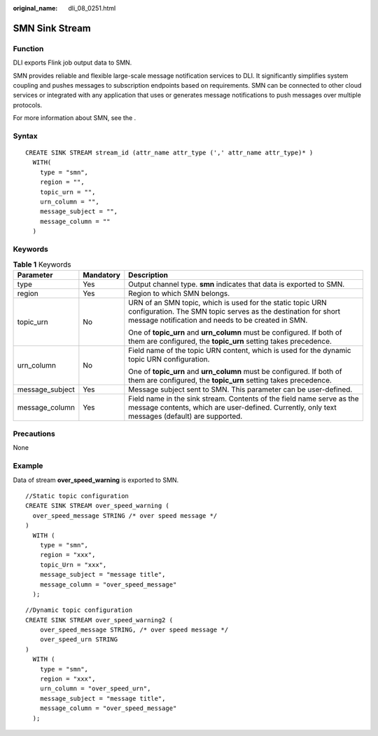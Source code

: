 :original_name: dli_08_0251.html

.. _dli_08_0251:

SMN Sink Stream
===============

Function
--------

DLI exports Flink job output data to SMN.

SMN provides reliable and flexible large-scale message notification services to DLI. It significantly simplifies system coupling and pushes messages to subscription endpoints based on requirements. SMN can be connected to other cloud services or integrated with any application that uses or generates message notifications to push messages over multiple protocols.

For more information about SMN, see the .

Syntax
------

::

   CREATE SINK STREAM stream_id (attr_name attr_type (',' attr_name attr_type)* )
     WITH(
       type = "smn",
       region = "",
       topic_urn = "",
       urn_column = "",
       message_subject = "",
       message_column = ""
     )

Keywords
--------

.. table:: **Table 1** Keywords

   +-----------------------+-----------------------+-----------------------------------------------------------------------------------------------------------------------------------------------------------------------------------+
   | Parameter             | Mandatory             | Description                                                                                                                                                                       |
   +=======================+=======================+===================================================================================================================================================================================+
   | type                  | Yes                   | Output channel type. **smn** indicates that data is exported to SMN.                                                                                                              |
   +-----------------------+-----------------------+-----------------------------------------------------------------------------------------------------------------------------------------------------------------------------------+
   | region                | Yes                   | Region to which SMN belongs.                                                                                                                                                      |
   +-----------------------+-----------------------+-----------------------------------------------------------------------------------------------------------------------------------------------------------------------------------+
   | topic_urn             | No                    | URN of an SMN topic, which is used for the static topic URN configuration. The SMN topic serves as the destination for short message notification and needs to be created in SMN. |
   |                       |                       |                                                                                                                                                                                   |
   |                       |                       | One of **topic_urn** and **urn_column** must be configured. If both of them are configured, the **topic_urn** setting takes precedence.                                           |
   +-----------------------+-----------------------+-----------------------------------------------------------------------------------------------------------------------------------------------------------------------------------+
   | urn_column            | No                    | Field name of the topic URN content, which is used for the dynamic topic URN configuration.                                                                                       |
   |                       |                       |                                                                                                                                                                                   |
   |                       |                       | One of **topic_urn** and **urn_column** must be configured. If both of them are configured, the **topic_urn** setting takes precedence.                                           |
   +-----------------------+-----------------------+-----------------------------------------------------------------------------------------------------------------------------------------------------------------------------------+
   | message_subject       | Yes                   | Message subject sent to SMN. This parameter can be user-defined.                                                                                                                  |
   +-----------------------+-----------------------+-----------------------------------------------------------------------------------------------------------------------------------------------------------------------------------+
   | message_column        | Yes                   | Field name in the sink stream. Contents of the field name serve as the message contents, which are user-defined. Currently, only text messages (default) are supported.           |
   +-----------------------+-----------------------+-----------------------------------------------------------------------------------------------------------------------------------------------------------------------------------+

Precautions
-----------

None

Example
-------

Data of stream **over_speed_warning** is exported to SMN.

::

   //Static topic configuration
   CREATE SINK STREAM over_speed_warning (
     over_speed_message STRING /* over speed message */
   )
     WITH (
       type = "smn",
       region = "xxx",
       topic_Urn = "xxx",
       message_subject = "message title",
       message_column = "over_speed_message"
     );

::

   //Dynamic topic configuration
   CREATE SINK STREAM over_speed_warning2 (
       over_speed_message STRING, /* over speed message */
       over_speed_urn STRING
   )
     WITH (
       type = "smn",
       region = "xxx",
       urn_column = "over_speed_urn",
       message_subject = "message title",
       message_column = "over_speed_message"
     );
